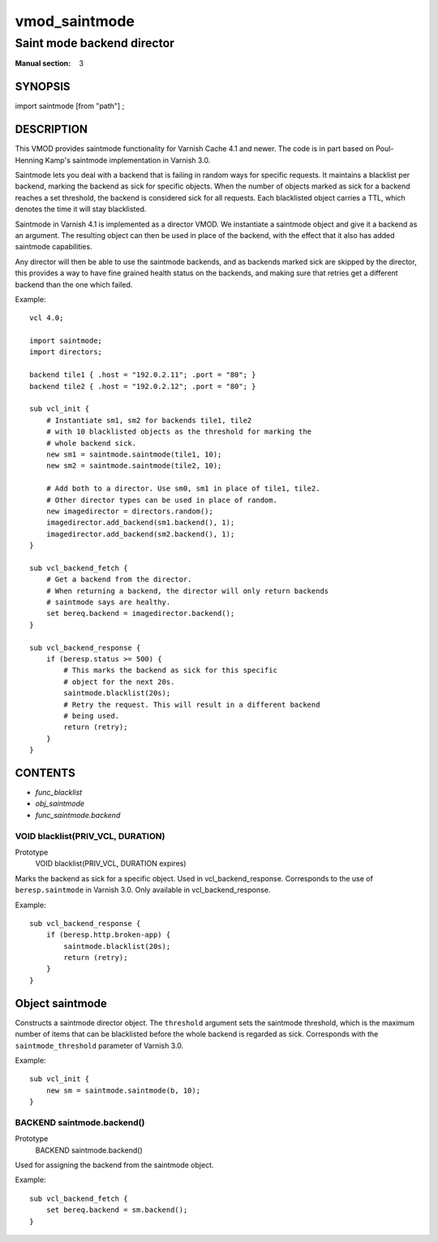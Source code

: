 ..
.. NB:  This file is machine generated, DO NOT EDIT!
..
.. Edit vmod.vcc and run make instead
..

.. role:: ref(emphasis)

.. _vmod_saintmode(3):

==============
vmod_saintmode
==============

---------------------------
Saint mode backend director
---------------------------

:Manual section: 3

SYNOPSIS
========

import saintmode [from "path"] ;


DESCRIPTION
===========

This VMOD provides saintmode functionality for Varnish Cache 4.1 and
newer. The code is in part based on Poul-Henning Kamp's saintmode
implementation in Varnish 3.0.

Saintmode lets you deal with a backend that is failing in random ways
for specific requests. It maintains a blacklist per backend, marking
the backend as sick for specific objects. When the number of objects
marked as sick for a backend reaches a set threshold, the backend is
considered sick for all requests. Each blacklisted object carries a
TTL, which denotes the time it will stay blacklisted.

Saintmode in Varnish 4.1 is implemented as a director VMOD. We instantiate a
saintmode object and give it a backend as an argument. The resulting object can
then be used in place of the backend, with the effect that it also has added
saintmode capabilities.

Any director will then be able to use the saintmode backends, and as
backends marked sick are skipped by the director, this provides a way
to have fine grained health status on the backends, and making sure that
retries get a different backend than the one which failed.

Example::

    vcl 4.0;

    import saintmode;
    import directors;

    backend tile1 { .host = "192.0.2.11"; .port = "80"; }
    backend tile2 { .host = "192.0.2.12"; .port = "80"; }

    sub vcl_init {
        # Instantiate sm1, sm2 for backends tile1, tile2
        # with 10 blacklisted objects as the threshold for marking the
        # whole backend sick.
        new sm1 = saintmode.saintmode(tile1, 10);
        new sm2 = saintmode.saintmode(tile2, 10);

        # Add both to a director. Use sm0, sm1 in place of tile1, tile2.
        # Other director types can be used in place of random.
        new imagedirector = directors.random();
        imagedirector.add_backend(sm1.backend(), 1);
        imagedirector.add_backend(sm2.backend(), 1);
    }

    sub vcl_backend_fetch {
        # Get a backend from the director.
        # When returning a backend, the director will only return backends
        # saintmode says are healthy.
        set bereq.backend = imagedirector.backend();
    }

    sub vcl_backend_response {
        if (beresp.status >= 500) {
            # This marks the backend as sick for this specific
            # object for the next 20s.
            saintmode.blacklist(20s);
            # Retry the request. This will result in a different backend
            # being used.
            return (retry);
        }
    }


CONTENTS
========

* :ref:`func_blacklist`
* :ref:`obj_saintmode`
* :ref:`func_saintmode.backend`

.. _func_blacklist:

VOID blacklist(PRIV_VCL, DURATION)
----------------------------------

Prototype
	VOID blacklist(PRIV_VCL, DURATION expires)

Marks the backend as sick for a specific object. Used in vcl_backend_response.
Corresponds to the use of ``beresp.saintmode`` in Varnish 3.0. Only available
in vcl_backend_response.

Example::

    sub vcl_backend_response {
        if (beresp.http.broken-app) {
            saintmode.blacklist(20s);
            return (retry);
        }
    }



.. _obj_saintmode:

Object saintmode
================


Constructs a saintmode director object. The ``threshold`` argument sets
the saintmode threshold, which is the maximum number of items that can be
blacklisted before the whole backend is regarded as sick. Corresponds with the
``saintmode_threshold`` parameter of Varnish 3.0.

Example::

    sub vcl_init {
        new sm = saintmode.saintmode(b, 10);
    }


.. _func_saintmode.backend:

BACKEND saintmode.backend()
---------------------------

Prototype
	BACKEND saintmode.backend()

Used for assigning the backend from the saintmode object.

Example::

    sub vcl_backend_fetch {
        set bereq.backend = sm.backend();
    }


